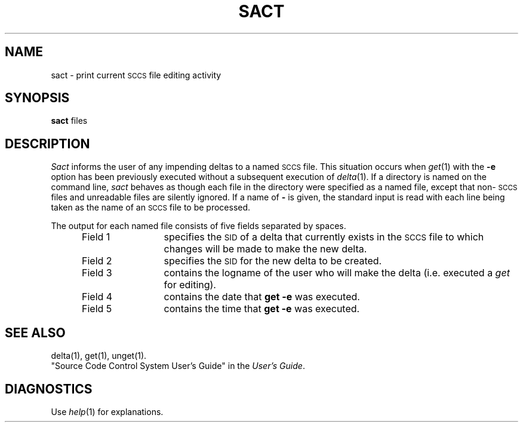 .TH SACT 1
.SH NAME
sact \- print current \s-1SCCS\s+1 file editing activity
.SH SYNOPSIS
.B sact
files
.SH DESCRIPTION
.I Sact\^
informs the user of any impending deltas to a named
.SM SCCS
file.
This situation occurs when
.IR get (1)
with the
.B \-e
option has been previously executed without a subsequent
execution of
.IR delta (1).
If a directory is named on the command line,
.I sact\^
behaves as though each file in the directory were
specified as a named file, except that
non-\s-1SCCS\s+1
files and unreadable files are silently ignored.
If a name of
.B \-
is given, the standard input is read with each line
being taken as the name of an
.SM SCCS
file to be processed.
.P
The output for each named file consists of five fields
separated by spaces.
.RS 5
.TP 12
Field 1
specifies the
.SM SID
of a delta that currently exists in the
.SM SCCS
file to which changes will be made to make the
new delta.
.TP 12
Field 2
specifies the
.SM SID
for the new delta to be created.
.TP 12
Field 3
contains the logname of the user who will
make the delta (i.e. executed a
.I get\^
for editing).
.TP 12
Field 4
contains the date that
.B "get \-e"
was executed.
.TP 12
Field 5
contains the time that
.B "get \-e"
was executed.
.SH "SEE ALSO"
delta(1),
get(1),
unget(1).
.br
"Source Code Control System User's Guide" in the
.IR "\*(6) User's Guide" .
.SH DIAGNOSTICS
Use
.IR help (1)
for explanations.
.\"	@(#)sact.1	1.5	
